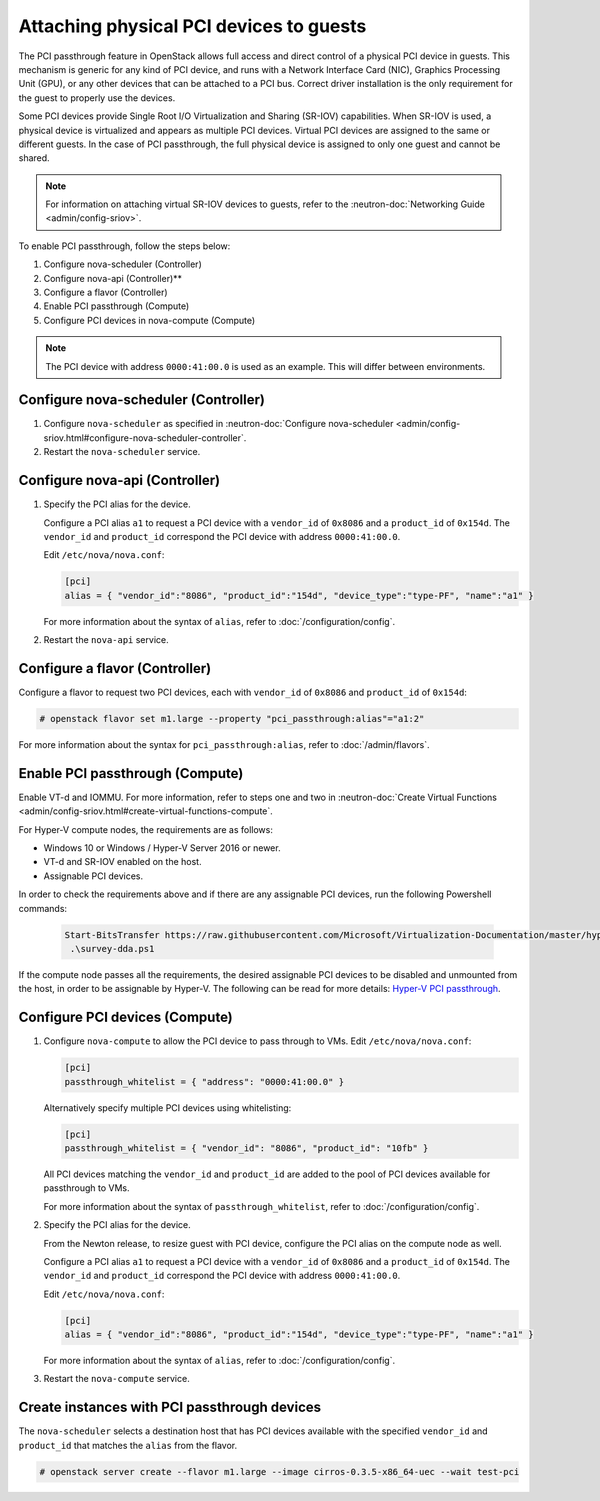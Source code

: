 ========================================
Attaching physical PCI devices to guests
========================================

The PCI passthrough feature in OpenStack allows full access and direct control
of a physical PCI device in guests. This mechanism is generic for any kind of
PCI device, and runs with a Network Interface Card (NIC), Graphics Processing
Unit (GPU), or any other devices that can be attached to a PCI bus. Correct
driver installation is the only requirement for the guest to properly use the
devices.

Some PCI devices provide Single Root I/O Virtualization and Sharing (SR-IOV)
capabilities. When SR-IOV is used, a physical device is virtualized and appears
as multiple PCI devices. Virtual PCI devices are assigned to the same or
different guests. In the case of PCI passthrough, the full physical device is
assigned to only one guest and cannot be shared.

.. note::

   For information on attaching virtual SR-IOV devices to guests, refer to the
   :neutron-doc:`Networking Guide <admin/config-sriov>`.

To enable PCI passthrough, follow the steps below:

#. Configure nova-scheduler (Controller)

#. Configure nova-api (Controller)**

#. Configure a flavor (Controller)

#. Enable PCI passthrough (Compute)

#. Configure PCI devices in nova-compute (Compute)

.. note::

   The PCI device with address ``0000:41:00.0`` is used as an example. This
   will differ between environments.

Configure nova-scheduler (Controller)
~~~~~~~~~~~~~~~~~~~~~~~~~~~~~~~~~~~~~

#. Configure ``nova-scheduler`` as specified in :neutron-doc:`Configure
   nova-scheduler
   <admin/config-sriov.html#configure-nova-scheduler-controller`.

#. Restart the ``nova-scheduler`` service.

Configure nova-api (Controller)
~~~~~~~~~~~~~~~~~~~~~~~~~~~~~~~

#. Specify the PCI alias for the device.

   Configure a PCI alias ``a1`` to request a PCI device with a ``vendor_id`` of
   ``0x8086`` and a ``product_id`` of ``0x154d``. The ``vendor_id`` and
   ``product_id`` correspond the PCI device with address ``0000:41:00.0``.

   Edit ``/etc/nova/nova.conf``:

   .. code-block:: ini

      [pci]
      alias = { "vendor_id":"8086", "product_id":"154d", "device_type":"type-PF", "name":"a1" }

   For more information about the syntax of ``alias``, refer to
   :doc:`/configuration/config`.

#. Restart the ``nova-api`` service.

Configure a flavor (Controller)
~~~~~~~~~~~~~~~~~~~~~~~~~~~~~~~

Configure a flavor to request two PCI devices, each with ``vendor_id`` of
``0x8086`` and ``product_id`` of ``0x154d``:

.. code-block:: console

   # openstack flavor set m1.large --property "pci_passthrough:alias"="a1:2"

For more information about the syntax for ``pci_passthrough:alias``, refer to
:doc:`/admin/flavors`.

Enable PCI passthrough (Compute)
~~~~~~~~~~~~~~~~~~~~~~~~~~~~~~~~

Enable VT-d and IOMMU. For more information, refer to steps one and two in
:neutron-doc:`Create Virtual Functions
<admin/config-sriov.html#create-virtual-functions-compute`.

For Hyper-V compute nodes, the requirements are as follows:

* Windows 10 or Windows / Hyper-V Server 2016 or newer.
* VT-d and SR-IOV enabled on the host.
* Assignable PCI devices.

In order to check the requirements above and if there are any assignable PCI
devices, run the following Powershell commands:

   .. code-block:: console

       Start-BitsTransfer https://raw.githubusercontent.com/Microsoft/Virtualization-Documentation/master/hyperv-samples/benarm-powershell/DDA/survey-dda.ps1
        .\survey-dda.ps1

If the compute node passes all the requirements, the desired assignable PCI
devices to be disabled and unmounted from the host, in order to be assignable
by Hyper-V. The following can be read for more details: `Hyper-V PCI
passthrough`__.

.. __: https://blogs.technet.microsoft.com/heyscriptingguy/2016/07/14/passing-through-devices-to-hyper-v-vms-by-using-discrete-device-assignment/

Configure PCI devices (Compute)
~~~~~~~~~~~~~~~~~~~~~~~~~~~~~~~

#. Configure ``nova-compute`` to allow the PCI device to pass through to
   VMs. Edit ``/etc/nova/nova.conf``:

   .. code-block:: ini

      [pci]
      passthrough_whitelist = { "address": "0000:41:00.0" }

   Alternatively specify multiple PCI devices using whitelisting:

   .. code-block:: ini

      [pci]
      passthrough_whitelist = { "vendor_id": "8086", "product_id": "10fb" }

   All PCI devices matching the ``vendor_id`` and ``product_id`` are added to
   the pool of PCI devices available for passthrough to VMs.

   For more information about the syntax of ``passthrough_whitelist``,
   refer to :doc:`/configuration/config`.

#. Specify the PCI alias for the device.

   From the Newton release, to resize guest with PCI device, configure the PCI
   alias on the compute node as well.

   Configure a PCI alias ``a1`` to request a PCI device with a ``vendor_id`` of
   ``0x8086`` and a ``product_id`` of ``0x154d``. The ``vendor_id`` and
   ``product_id`` correspond the PCI device with address ``0000:41:00.0``.

   Edit ``/etc/nova/nova.conf``:

   .. code-block:: ini

      [pci]
      alias = { "vendor_id":"8086", "product_id":"154d", "device_type":"type-PF", "name":"a1" }

   For more information about the syntax of ``alias``, refer to :doc:`/configuration/config`.

#. Restart the ``nova-compute`` service.

Create instances with PCI passthrough devices
~~~~~~~~~~~~~~~~~~~~~~~~~~~~~~~~~~~~~~~~~~~~~

The ``nova-scheduler`` selects a destination host that has PCI devices
available with the specified ``vendor_id`` and ``product_id`` that matches the
``alias`` from the flavor.

.. code-block:: console

   # openstack server create --flavor m1.large --image cirros-0.3.5-x86_64-uec --wait test-pci
